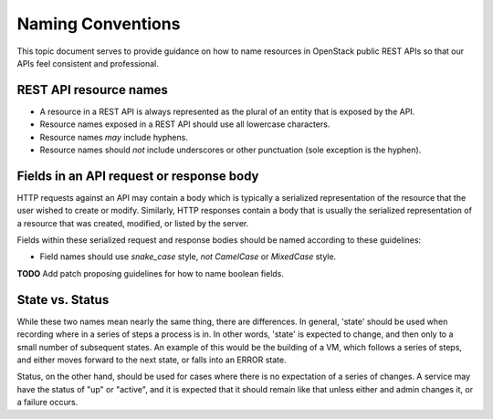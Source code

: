 .. _naming:

Naming Conventions
==================

This topic document serves to provide guidance on how to name resources in
OpenStack public REST APIs so that our APIs feel consistent and professional.

REST API resource names
-----------------------

* A resource in a REST API is always represented as the plural of an entity
  that is exposed by the API.

* Resource names exposed in a REST API should use all lowercase characters.

* Resource names *may* include hyphens.

* Resource names should *not* include underscores or other punctuation
  (sole exception is the hyphen).

Fields in an API request or response body
-----------------------------------------

HTTP requests against an API may contain a body which is typically a serialized
representation of the resource that the user wished to create or modify.
Similarly, HTTP responses contain a body that is usually the serialized
representation of a resource that was created, modified, or listed by the
server.

Fields within these serialized request and response bodies should be named
according to these guidelines:

* Field names should use `snake_case` style, *not* `CamelCase` or `MixedCase`
  style.

**TODO** Add patch proposing guidelines for how to name boolean fields.

State vs. Status
----------------

While these two names mean nearly the same thing, there are differences. In
general, 'state' should be used when recording where in a series of steps a
process is in. In other words, 'state' is expected to change, and then only to
a small number of subsequent states. An example of this would be the building
of a VM, which follows a series of steps, and either moves forward to the next
state, or falls into an ERROR state.

Status, on the other hand, should be used for cases where there is no
expectation of a series of changes. A service may have the status of "up" or
"active", and it is expected that it should remain like that unless either and
admin changes it, or a failure occurs.
